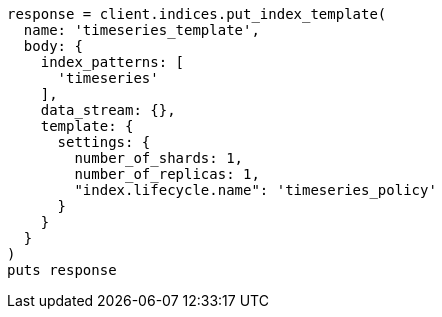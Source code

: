 [source, ruby]
----
response = client.indices.put_index_template(
  name: 'timeseries_template',
  body: {
    index_patterns: [
      'timeseries'
    ],
    data_stream: {},
    template: {
      settings: {
        number_of_shards: 1,
        number_of_replicas: 1,
        "index.lifecycle.name": 'timeseries_policy'
      }
    }
  }
)
puts response
----
